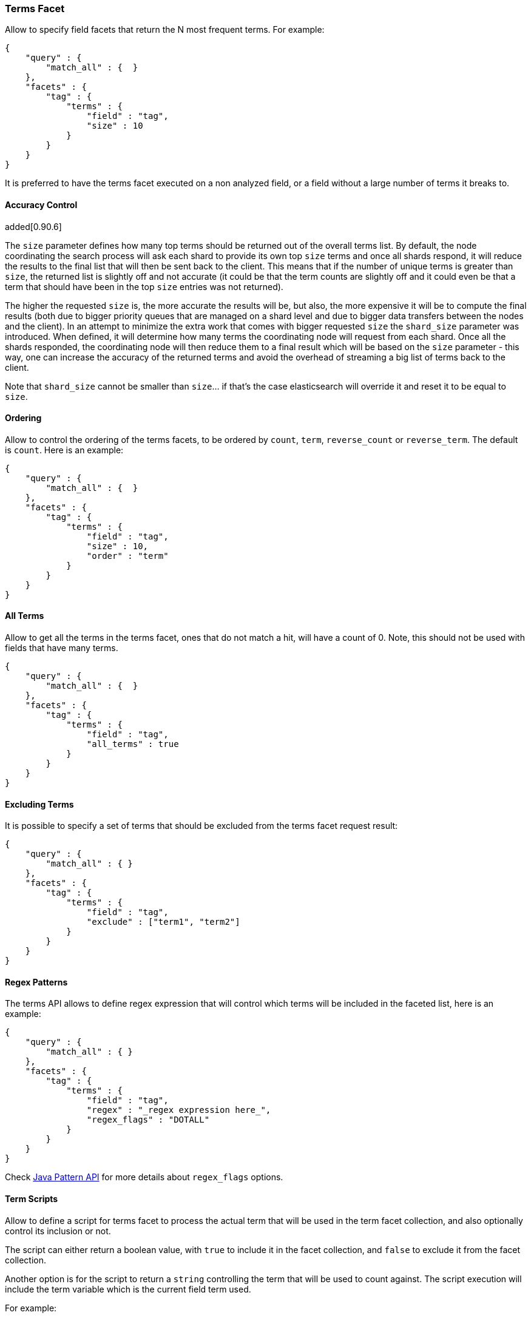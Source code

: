 [[search-facets-terms-facet]]
=== Terms Facet

Allow to specify field facets that return the N most frequent terms. For
example:

[source,js]
--------------------------------------------------
{
    "query" : {
        "match_all" : {  }
    },
    "facets" : {
        "tag" : {
            "terms" : {
                "field" : "tag",
                "size" : 10
            }
        }
    }
}
--------------------------------------------------

It is preferred to have the terms facet executed on a non analyzed
field, or a field without a large number of terms it breaks to.

==== Accuracy Control

added[0.90.6]

The `size` parameter defines how many top terms should be returned out
of the overall terms list. By default, the node coordinating the
search process will ask each shard to provide its own top `size` terms
and once all shards respond, it will reduce the results to the final list
that will then be sent back to the client. This means that if the number
of unique terms is greater than `size`, the returned list is slightly off
and not accurate (it could be that the term counts are slightly off and it
could even be that a term that should have been in the top `size` entries
was not returned).

The higher the requested `size` is, the more accurate the results will be,
but also, the more expensive it will be to compute the final results (both
due to bigger priority queues that are managed on a shard level and due to
bigger data transfers between the nodes and the client). In an attempt to
minimize the extra work that comes with bigger requested `size` the
`shard_size` parameter was introduced. When defined, it will determine
how many terms the coordinating node will request from each shard. Once
all the shards responded, the coordinating node will then reduce them
to a final result which will be based on the `size` parameter - this way,
one can increase the accuracy of the returned terms and avoid the overhead
of streaming a big list of terms back to the client.

Note that `shard_size` cannot be smaller than `size`... if that's the case
elasticsearch will override it and reset it to be equal to `size`.


==== Ordering

Allow to control the ordering of the terms facets, to be ordered by
`count`, `term`, `reverse_count` or `reverse_term`. The default is
`count`. Here is an example:

[source,js]
--------------------------------------------------
{
    "query" : {
        "match_all" : {  }
    },
    "facets" : {
        "tag" : {
            "terms" : {
                "field" : "tag",
                "size" : 10,
                "order" : "term"
            }
        }
    }
}
--------------------------------------------------

==== All Terms

Allow to get all the terms in the terms facet, ones that do not match a
hit, will have a count of 0. Note, this should not be used with fields
that have many terms.

[source,js]
--------------------------------------------------
{
    "query" : {
        "match_all" : {  }
    },
    "facets" : {
        "tag" : {
            "terms" : {
                "field" : "tag",
                "all_terms" : true
            }
        }
    }
}
--------------------------------------------------

==== Excluding Terms

It is possible to specify a set of terms that should be excluded from
the terms facet request result:

[source,js]
--------------------------------------------------
{
    "query" : {
        "match_all" : { }
    },
    "facets" : {
        "tag" : {
            "terms" : {
                "field" : "tag",
                "exclude" : ["term1", "term2"]
            }
        }
    }
}
--------------------------------------------------

==== Regex Patterns

The terms API allows to define regex expression that will control which
terms will be included in the faceted list, here is an example:

[source,js]
--------------------------------------------------
{
    "query" : {
        "match_all" : { }
    },
    "facets" : {
        "tag" : {
            "terms" : {
                "field" : "tag",
                "regex" : "_regex expression here_",
                "regex_flags" : "DOTALL"
            }
        }
    }
}
--------------------------------------------------

Check
http://download.oracle.com/javase/6/docs/api/java/util/regex/Pattern.html#field_summary[Java
Pattern API] for more details about `regex_flags` options.

==== Term Scripts

Allow to define a script for terms facet to process the actual term that
will be used in the term facet collection, and also optionally control
its inclusion or not.

The script can either return a boolean value, with `true` to include it
in the facet collection, and `false` to exclude it from the facet
collection.

Another option is for the script to return a `string` controlling the
term that will be used to count against. The script execution will
include the term variable which is the current field term used.

For example:

[source,js]
--------------------------------------------------
{
    "query" : {
        "match_all" : {  }
    },
    "facets" : {
        "tag" : {
            "terms" : {
                "field" : "tag",
                "size" : 10,
                "script" : "term + 'aaa'"
            }
        }
    }
}
--------------------------------------------------

And using the boolean feature:

[source,js]
--------------------------------------------------
{
    "query" : {
        "match_all" : {  }
    },
    "facets" : {
        "tag" : {
            "terms" : {
                "field" : "tag",
                "size" : 10,
                "script" : "term == 'aaa' ? true : false"
            }
        }
    }
}
--------------------------------------------------

==== Multi Fields

The term facet can be executed against more than one field, returning
the aggregation result across those fields. For example:

[source,js]
--------------------------------------------------
{
    "query" : {
        "match_all" : {  }
    },
    "facets" : {
        "tag" : {
            "terms" : {
                "fields" : ["tag1", "tag2"],
                "size" : 10
            }
        }
    }
}
--------------------------------------------------

==== Script Field

A script that provides the actual terms that will be processed for a
given doc. A `script_field` (or `script` which will be used when no
`field` or `fields` are provided) can be set to provide it.

As an example, a search request (that is quite "heavy") can be executed
and use either `_source` itself or `_fields` (for stored fields) without
needing to load the terms to memory (at the expense of much slower
execution of the search, and causing more IO load):

[source,js]
--------------------------------------------------
{
    "query" : {
        "match_all" : {  }
    },
    "facets" : {
        "my_facet" : {
            "terms" : {
                "script_field" : "_source.my_field",
                "size" : 10
            }
        }
    }
}
--------------------------------------------------

Or:

[source,js]
--------------------------------------------------
{
    "query" : {
        "match_all" : {  }
    },
    "facets" : {
        "my_facet" : {
            "terms" : {
                "script_field" : "_fields['my_field']",
                "size" : 10
            }
        }
    }
}
--------------------------------------------------

Note also, that the above will use the whole field value as a single
term.

==== _index

The term facet allows to specify a special field name called `_index`.
This will return a facet count of hits per `_index` the search was
executed on (relevant when a search request spans more than one index).

==== Memory Considerations

Term facet causes the relevant field values to be loaded into memory.
This means that per shard, there should be enough memory to contain
them. It is advisable to explicitly set the fields to be `not_analyzed`
or make sure the number of unique tokens a field can have is not large.
